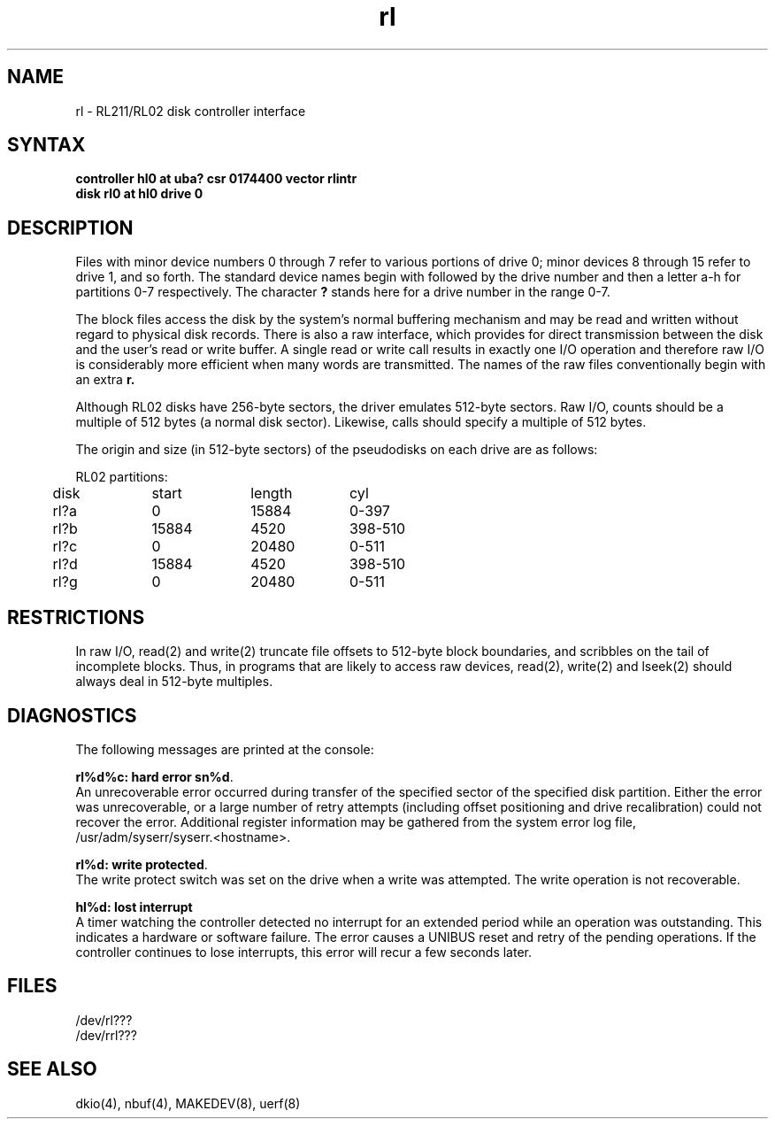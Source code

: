 .TH rl 4
.SH NAME
rl \- RL211/RL02 disk controller interface
.SH SYNTAX
.B "controller hl0 at uba? csr 0174400 vector rlintr"
.br
.B "disk rl0 at hl0 drive 0"
.SH DESCRIPTION
Files with minor device numbers 0 through 7 refer to various portions
of drive 0;
minor devices 8 through 15 refer to drive 1, and so forth.
The standard device names begin with
.PN rl
followed by
the drive number and then a letter a-h for partitions 0-7 respectively.
The character
.B ?
stands here for a drive number in the range 0-7.
.PP
The block files access the disk by the system's normal
buffering mechanism and may be read and written without regard to
physical disk records.
There is also a raw interface,
which provides for direct transmission between the disk
and the user's read or write buffer.
A single read or write call results in exactly one I/O operation
and therefore raw I/O is considerably more efficient when
many words are transmitted.  The names of the raw files
conventionally begin with an extra
.B r.
.PP
Although RL02 disks have 256-byte sectors,
the driver emulates 512-byte sectors.
Raw I/O,
counts should be a multiple of 512 bytes (a normal disk sector).
Likewise,
.PN seek
calls should specify a multiple of 512 bytes.
.PP
The origin and size (in 512-byte sectors) of the
pseudodisks on each drive are as follows:
.PP
.nf
.ta .5i +\w'000000    'u +\w'000000    'u +\w'000000	'u
RL02 partitions:
.sp 6p
	disk	start	length	cyl
.sp 6p
	rl?a	0	15884	0-397
	rl?b	15884	4520	398-510
	rl?c	0	20480	0-511
	rl?d	15884	4520	398-510
	rl?g	0	20480	0-511
.DT
.fi
.SH RESTRICTIONS
In raw I/O, read(2) and write(2)
truncate file offsets to 512-byte block boundaries,
and
.PN write
scribbles on the tail of incomplete blocks.
Thus, in programs that are likely to access raw devices, read(2),
write(2) and lseek(2) should always deal in 512-byte multiples.
.SH DIAGNOSTICS
The following messages are printed at the console:
.PP
\fBrl%d%c: hard error sn%d\fR.
.br
An unrecoverable error occurred during transfer of the
specified sector of the specified disk partition.
Either the error was unrecoverable,
or a large number of retry attempts
(including offset positioning and drive recalibration)
could not recover the error.  Additional register information
may be gathered from the system error log file,
/usr/adm/syserr/syserr.<hostname>.
.PP
\fBrl%d: write protected\fR.
.br
The write protect switch was set on the drive when
a write was attempted.
The write operation is not recoverable.
.PP
\fBhl%d: lost interrupt\fR
.br
A timer watching the controller detected no interrupt for
an extended period while an operation was outstanding.
This indicates a hardware or software failure.
The error causes a UNIBUS reset and retry of the pending operations.
If the controller continues to lose interrupts, this error will recur
a few seconds later.
.SH FILES
/dev/rl???
.br
/dev/rrl???
.SH SEE ALSO
dkio(4), nbuf(4), MAKEDEV(8), uerf(8)
